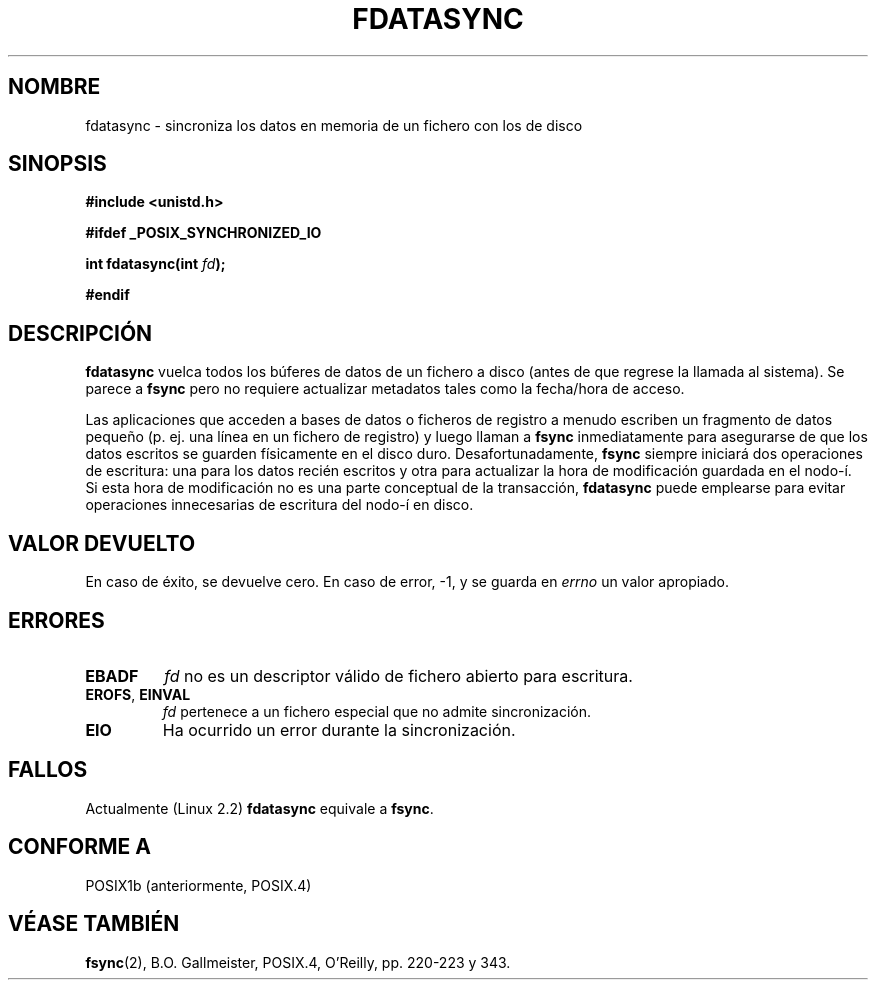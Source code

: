 .\" Hey Emacs! This file is -*- nroff -*- source.
.\"
.\" Copyright (C) 1996 Andries Brouwer (aeb@cwi.nl)
.\" Copyright (C) 1996 Markus Kuhn.
.\"
.\" [This version merged from two independently written pages - aeb]
.\"
.\" Permission is granted to make and distribute verbatim copies of this
.\" manual provided the copyright notice and this permission notice are
.\" preserved on all copies.
.\"
.\" Permission is granted to copy and distribute modified versions of this
.\" manual under the conditions for verbatim copying, provided that the
.\" entire resulting derived work is distributed under the terms of a
.\" permission notice identical to this one
.\" 
.\" Since the Linux kernel and libraries are constantly changing, this
.\" manual page may be incorrect or out-of-date.  The author(s) assume no
.\" responsibility for errors or omissions, or for damages resulting from
.\" the use of the information contained herein.  The author(s) may not
.\" have taken the same level of care in the production of this manual,
.\" which is licensed free of charge, as they might when working
.\" professionally.
.\" 
.\" Formatted or processed versions of this manual, if unaccompanied by
.\" the source, must acknowledge the copyright and authors of this work.
.\"
.\" 1996-04-12  Andries Brouwer <aeb@cwi.nl>
.\" 1996-04-13  Markus Kuhn <mskuhn@cip.informatik.uni-erlangen.de>
.\" 1997-12-11  Translated by Gerardo Aburruzaga Gª <Gerardo.Aburruzaga@uca.es>
.\"
.TH FDATASYNC 2 "13 abril 1996" "Linux 2.0.32" "Manual del Programador de Linux"
.SH NOMBRE
fdatasync \- sincroniza los datos en memoria de un fichero con los de disco
.SH SINOPSIS
.B #include <unistd.h>
.sp
.B #ifdef _POSIX_SYNCHRONIZED_IO
.sp
.BI "int fdatasync(int " fd );
.sp
.B #endif
.SH DESCRIPCIÓN
.B fdatasync
vuelca todos los búferes de datos de un fichero a disco (antes de que
regrese la llamada al sistema). Se parece a
.B fsync
pero no requiere actualizar metadatos tales como la fecha/hora de acceso.

Las aplicaciones que acceden a bases de datos o ficheros de registro
a menudo escriben un fragmento de datos pequeño (p. ej. una línea en
un fichero de registro) y luego llaman a
.B fsync
inmediatamente para asegurarse de que los datos escritos se guarden
físicamente en el disco duro. Desafortunadamente,
.B fsync
siempre iniciará dos operaciones de escritura: una para los datos
recién escritos y otra para actualizar la hora de modificación
guardada en el nodo-í. Si esta hora de modificación no es una parte
conceptual de la transacción,
.B fdatasync
puede emplearse para evitar operaciones innecesarias de escritura del nodo-í en
disco.
.SH "VALOR DEVUELTO"
En caso de éxito, se devuelve cero. En caso de error, \-1, y
se guarda en 
.I errno
un valor apropiado.
.SH ERRORES
.TP
.B EBADF
.I fd
no es un descriptor válido de fichero abierto para escritura.
.TP
.BR EROFS ", " EINVAL
.I fd
pertenece a un fichero especial que no admite sincronización.
.TP
.B EIO
Ha ocurrido un error durante la sincronización.
.SH FALLOS
Actualmente (Linux 2.2)
.B fdatasync
equivale a
.BR fsync .
.SH "CONFORME A"
POSIX1b (anteriormente, POSIX.4)
.SH "VÉASE TAMBIÉN"
.BR fsync (2),
B.O. Gallmeister, POSIX.4, O'Reilly, pp. 220-223 y 343.
